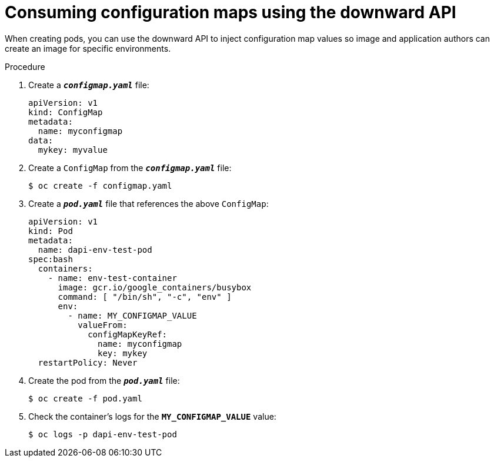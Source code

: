 // Module included in the following assemblies:
//
// * nodes/nodes-containers-downward-api.adoc

[id="nodes-containers-downward-api-container-configmaps-{context}"]
= Consuming configuration maps using the downward API

When creating pods, you can use the downward API to inject configuration map values
so image and application authors can create an image for specific environments. 

.Procedure

. Create a `*_configmap.yaml_*` file:
+
[source,yaml]
----
apiVersion: v1
kind: ConfigMap
metadata:
  name: myconfigmap
data:
  mykey: myvalue
----

. Create a `ConfigMap` from the `*_configmap.yaml_*` file:
+
----
$ oc create -f configmap.yaml
----

. Create a `*_pod.yaml_*` file that references the above `ConfigMap`:
+
[source,yaml]
----
apiVersion: v1
kind: Pod
metadata:
  name: dapi-env-test-pod
spec:bash
  containers:
    - name: env-test-container
      image: gcr.io/google_containers/busybox
      command: [ "/bin/sh", "-c", "env" ]
      env:
        - name: MY_CONFIGMAP_VALUE
          valueFrom:
            configMapKeyRef:
              name: myconfigmap
              key: mykey
  restartPolicy: Never
----

. Create the pod from the `*_pod.yaml_*` file:
+
----
$ oc create -f pod.yaml
----

. Check the container's logs for the `*MY_CONFIGMAP_VALUE*` value:
+
----
$ oc logs -p dapi-env-test-pod
----
